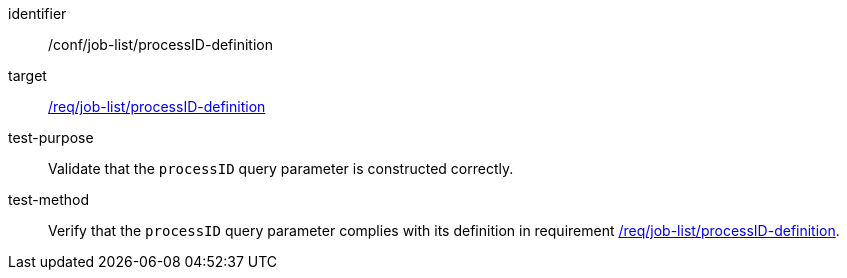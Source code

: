 [[ats_job-list_processID-definition]]

[abstract_test]
====
[%metadata]
identifier:: /conf/job-list/processID-definition
target:: <<req_job-list_processID-definition,/req/job-list/processID-definition>>
test-purpose:: Validate that the `processID` query parameter is constructed correctly.
test-method::
+
--
Verify that the `processID` query parameter complies with its definition in requirement <<req_job-list_processID-definition,/req/job-list/processID-definition>>.
--
====

